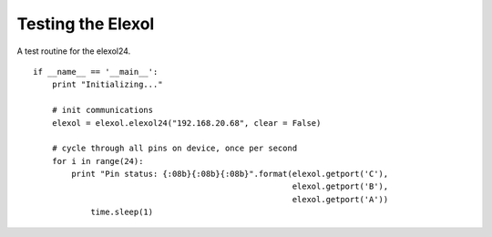 Testing the Elexol
==================


A test routine for the elexol24.

::

    if __name__ == '__main__':
        print "Initializing..."
        
        # init communications
        elexol = elexol.elexol24("192.168.20.68", clear = False)
        
        # cycle through all pins on device, once per second
        for i in range(24):
            print "Pin status: {:08b}{:08b}{:08b}".format(elexol.getport('C'),
                                                          elexol.getport('B'),
                                                          elexol.getport('A'))
        	time.sleep(1)
    
    

